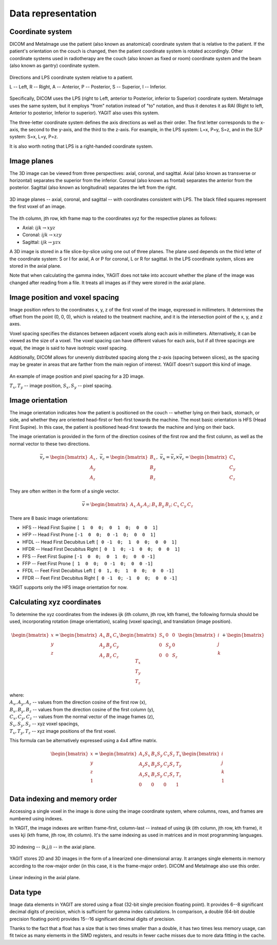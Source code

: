 Data representation
===================

Coordinate system
-----------------

DICOM and MetaImage use the patient (also known as anatomical) coordinate system that is relative to the patient.
If the patient's orientation on the couch is changed, then the patient coordinate system is rotated accordingly.
Other coordinate systems used in radiotherapy are the couch (also known as fixed or room) coordinate system
and the beam (also known as gantry) coordinate system.

.. figure:: _static/images/coordinate_system.svg
   :alt: DICOM LPS coordinate system
   :align: center
   :scale: 135%

   Directions and LPS coordinate system relative to a patient.

   L -- Left, R -- Right, A -- Anterior, P -- Posterior, S -- Superior, I -- Inferior.

Specifically, DICOM uses the LPS (right to Left, anterior to Posterior, inferior to Superior) coordinate system.
MetaImage uses the same system, but it employs "from" notation instead of "to" notation, and thus it denotes it as RAI
(Right to left, Anterior to posterior, Inferior to superior).
YAGIT also uses this system.

The three-letter coordinate system defines the axis directions as well as their order.
The first letter corresponds to the x-axis, the second to the y-axis, and the third to the z-axis.
For example, in the LPS system: L=x, P=y, S=z, and in the SLP system: S=x, L=y, P=z.

It is also worth noting that LPS is a right-handed coordinate system.


Image planes
------------

The 3D image can be viewed from three perspectives: axial, coronal, and sagittal.
Axial (also known as transverse or horizontal) separates the superior from the inferior.
Coronal (also known as frontal) separates the anterior from the posterior.
Sagittal (also known as longitudinal) separates the left from the right.

.. figure:: _static/images/image_planes.svg
   :alt: Image planes (axial, coronal, and sagittal)
   :align: center
   :scale: 135%

   3D image planes -- axial, coronal, and sagittal -- with coordinates consistent with LPS.
   The black filled squares represent the first voxel of an image.


The ith column, jth row, kth frame map to the coordinates xyz for the respective planes as follows:

.. rst-class:: list list-math-right

- Axial: :math:`ijk \rightarrow xyz`
- Coronal: :math:`ijk \rightarrow xzy`
- Sagittal: :math:`ijk \rightarrow yzx`

A 3D image is stored in a file slice-by-slice using one out of three planes.
The plane used depends on the third letter of the coordinate system:
S or I for axial, A or P for coronal, L or R for sagittal.
In the LPS coordinate system, slices are stored in the axial plane.

Note that when calculating the gamma index, YAGIT does not take into account whether the plane of the image was changed
after reading from a file. It treats all images as if they were stored in the axial plane.


Image position and voxel spacing
--------------------------------

Image position refers to the coordinates x, y, z of the first voxel of the image, expressed in millimeters.
It determines the offset from the point (0, 0, 0), which is related to the treatment machine,
and it is the intersection point of the x, y, and z axes.

Voxel spacing specifies the distances between adjacent voxels along each axis in millimeters.
Alternatively, it can be viewed as the size of a voxel.
The voxel spacing can have different values for each axis,
but if all three spacings are equal, the image is said to have isotropic voxel spacing.

Additionally, DICOM allows for unevenly distributed spacing along the z-axis (spacing between slices),
as the spacing may be greater in areas that are farther from the main region of interest.
YAGIT doesn't support this kind of image.

.. figure:: _static/images/position_and_spacing.svg
   :alt: Image position and pixel spacing
   :align: center
   :scale: 130%

   An example of image position and pixel spacing for a 2D image.

   :math:`T_x, T_y` -- image position, :math:`S_x, S_y` -- pixel spacing.


Image orientation
-----------------

The image orientation indicates how the patient is positioned on the couch --
whether lying on their back, stomach, or side,
and whether they are oriented head-first or feet-first towards the machine.
The most basic orientation is HFS (Head First Supine).
In this case, the patient is positioned head-first towards the machine and lying on their back.

The image orientation is provided in the form of the direction cosines of the first row and the first column,
as well as the normal vector to these two directions.

.. math::
   \vec{v_r} =
   \begin{bmatrix}
   A_x \\
   A_y \\
   A_z
   \end{bmatrix}
   ,\ \ \ 
   \vec{v_c} =
   \begin{bmatrix}
   B_x \\
   B_y \\
   B_z
   \end{bmatrix}
   ,\ \ \ 
   \vec{v_n} =
   \vec{v_r} \times \vec{v_c} =
   \begin{bmatrix}
   C_x \\
   C_y \\
   C_z
   \end{bmatrix}

They are often written in the form of a single vector.

.. math::
   \vec{v} =
   \begin{bmatrix} A_x & A_y & A_z; & B_x & B_y & B_z; & C_x & C_y & C_z \end{bmatrix}


There are 8 basic image orientations:

.. rst-class:: list list-code-right

- HFS -- Head First Supine            ``[ 1  0  0;  0  1  0;  0  0  1]``
- HFP -- Head First Prone             ``[-1  0  0;  0 -1  0;  0  0  1]``
- HFDL -- Head First Decubitus Left   ``[ 0 -1  0;  1  0  0;  0  0  1]``
- HFDR -- Head First Decubitus Right  ``[ 0  1  0; -1  0  0;  0  0  1]``
- FFS -- Feet First Supine            ``[-1  0  0;  0  1  0;  0  0 -1]``
- FFP -- Feet First Prone             ``[ 1  0  0;  0 -1  0;  0  0 -1]``
- FFDL -- Feet First Decubitus Left   ``[ 0  1, 0;  1  0  0;  0  0 -1]``
- FFDR -- Feet First Decubitus Right  ``[ 0 -1  0; -1  0  0;  0  0 -1]``

YAGIT supports only the HFS image orientation for now.


Calculating xyz coordinates
---------------------------

To determine the xyz coordinates from the indexes ijk (ith column, jth row, kth frame),
the following formula should be used,
incorporating rotation (image orientation), scaling (voxel spacing), and translation (image position).

.. math::
   \begin{bmatrix}
   x \\
   y \\
   z
   \end{bmatrix}
   =
   \begin{bmatrix}
   A_x & B_x & C_x \\
   A_y & B_y & C_y \\
   A_z & B_z & C_z
   \end{bmatrix}
   \begin{bmatrix}
   S_x & 0   & 0   \\
   0   & S_y & 0   \\
   0   & 0   & S_z
   \end{bmatrix}
   \begin{bmatrix}
   i \\
   j \\
   k
   \end{bmatrix}
   +
   \begin{bmatrix}
   T_x \\
   T_y \\
   T_z
   \end{bmatrix} 

| where:
| :math:`A_x, A_y, A_z` -- values from the direction cosine of the first row (x),
| :math:`B_x, B_y, B_z` -- values from the direction cosine of the first column (y),
| :math:`C_x, C_y, C_z` -- values from the normal vector of the image frames (z),
| :math:`S_x, S_y, S_z` -- xyz voxel spacings,
| :math:`T_x, T_y, T_z` -- xyz image positions of the first voxel.


This formula can be alternatively expressed using a 4x4 affine matrix.

.. math::
   \begin{bmatrix}
   x \\
   y \\
   z \\
   1
   \end{bmatrix}
   =
   \begin{bmatrix}
   A_x S_x & B_x S_y & C_x S_z & T_x \\
   A_y S_x & B_y S_y & C_y S_z & T_y \\
   A_z S_x & B_z S_y & C_z S_z & T_z \\
   0       & 0       & 0       & 1
   \end{bmatrix}
   \begin{bmatrix}
   i \\
   j \\
   k \\
   1
   \end{bmatrix}


Data indexing and memory order
------------------------------

Accessing a single voxel in the image is done using the image coordinate system,
where columns, rows, and frames are numbered using indexes.

In YAGIT, the image indexes are written frame-first, column-last --
instead of using ijk (ith column, jth row, kth frame), it uses kji (kth frame, jth row, ith column).
It's the same indexing as used in matrices and in most programming languages.

.. figure:: _static/images/3d_index.svg
   :alt: 3D indexing -- (k,j,i)
   :align: center
   :scale: 130%

   3D indexing -- (k,j,i) -- in the axial plane.


YAGIT stores 2D and 3D images in the form of a linearized one-dimensional array.
It arranges single elements in memory according to the row-major order (in this case, it is the frame-major order).
DICOM and MetaImage also use this order.

.. figure:: _static/images/1d_index.svg
   :alt: Linear indexing
   :align: center
   :scale: 130%

   Linear indexing in the axial plane.


Data type
---------

Image data elements in YAGIT are stored using a float (32-bit single precision floating point).
It provides 6--8 significant decimal digits of precision, which is sufficient for gamma index calculations.
In comparison, a double (64-bit double precision floating point) provides 15--16 significant decimal digits of precision.

Thanks to the fact that a float has a size that is two times smaller than a double,
it has two times less memory usage, can fit twice as many elements in the SIMD registers,
and results in fewer cache misses due to more data fitting in the cache.
